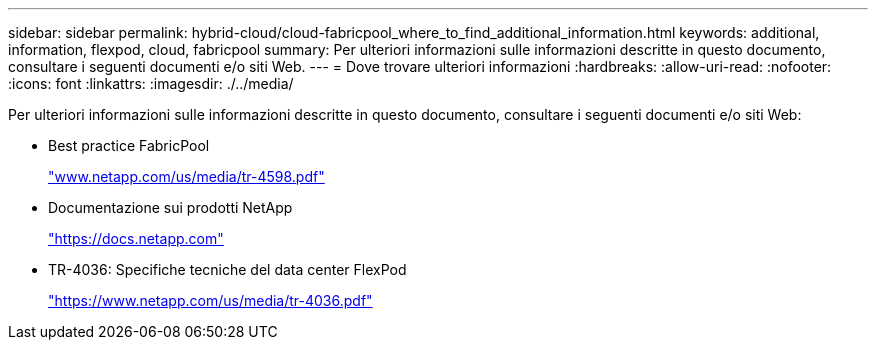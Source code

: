 ---
sidebar: sidebar 
permalink: hybrid-cloud/cloud-fabricpool_where_to_find_additional_information.html 
keywords: additional, information, flexpod, cloud, fabricpool 
summary: Per ulteriori informazioni sulle informazioni descritte in questo documento, consultare i seguenti documenti e/o siti Web. 
---
= Dove trovare ulteriori informazioni
:hardbreaks:
:allow-uri-read: 
:nofooter: 
:icons: font
:linkattrs: 
:imagesdir: ./../media/


[role="lead"]
Per ulteriori informazioni sulle informazioni descritte in questo documento, consultare i seguenti documenti e/o siti Web:

* Best practice FabricPool
+
http://www.netapp.com/us/media/tr-4598.pdf["www.netapp.com/us/media/tr-4598.pdf"^]

* Documentazione sui prodotti NetApp
+
https://docs.netapp.com["https://docs.netapp.com"^]

* TR-4036: Specifiche tecniche del data center FlexPod
+
https://www.netapp.com/us/media/tr-4036.pdf["https://www.netapp.com/us/media/tr-4036.pdf"^]


